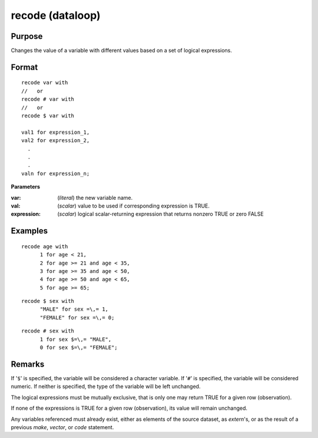 
recode (dataloop)
==============================================

Purpose
----------------

Changes the value of a variable with different values based on a set of logical expressions.

.. _recodedataloop
.. index:: recode(dataloop)

Format
----------------

::

    recode var with 
    //   or
    recode # var with
    //   or
    recode $ var with

    val1 for expression_1,
    val2 for expression_2,
      .
      .
      .
    valn for expression_n;

**Parameters**

:var: (*literal*) the new variable name.

:val: (*scalar*) value to be used if corresponding expression is TRUE.

:expression: (*scalar*) logical scalar-returning expression that returns nonzero TRUE or zero FALSE

Examples
----------------

::

    recode age with
          1 for age < 21,
          2 for age >= 21 and age < 35,
          3 for age >= 35 and age < 50,
          4 for age >= 50 and age < 65,
          5 for age >= 65;

::

    recode $ sex with
          "MALE" for sex =\,= 1,
          "FEMALE" for sex =\,= 0;

::

    recode # sex with
          1 for sex $=\,= "MALE",
          0 for sex $=\,= "FEMALE";

Remarks
-------

If '``$``' is specified, the variable will be considered a character
variable. If '``#``' is specified, the variable will be considered numeric.
If neither is specified, the type of the variable will be left
unchanged.

The logical expressions must be mutually exclusive, that is only one may
return TRUE for a given row (observation).

If none of the expressions is TRUE for a given row (observation), its
value will remain unchanged.

Any variables referenced must already exist, either as elements of the
source dataset, as `extern`'s, or as the result of a previous `make`,
`vector`, or `code` statement.


.. seealso:: Functions `code`

